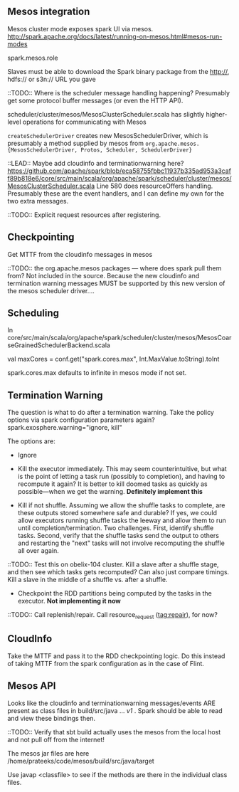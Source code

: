 
** Mesos integration
Mesos cluster mode exposes spark UI via mesos. 
http://spark.apache.org/docs/latest/running-on-mesos.html#mesos-run-modes

spark.mesos.role

Slaves must be able to download the Spark binary package from the http://, hdfs:// or s3n:// URL you gave

::TODO:: Where is the scheduler message handling happening? 
Presumably get some protocol buffer messages (or even the HTTP API). 

scheduler/cluster/mesos/MesosClusterScheduler.scala
has slightly higher-level operations for communicating with Mesos 

=createSchedulerDriver= creates new MesosSchedulerDriver, which is presumably a method supplied by mesos from =org.apache.mesos.{MesosSchedulerDriver, Protos, Scheduler, SchedulerDriver}=

::LEAD:: 
Maybe add cloudinfo and terminationwarning here? 
https://github.com/apache/spark/blob/eca58755fbbc11937b335ad953a3caff89b818e6/core/src/main/scala/org/apache/spark/scheduler/cluster/mesos/MesosClusterScheduler.scala
Line 580 does resourceOffers handling. 
Presumably these are the event handlers, and I can define my own for the two extra messages.

::TODO:: Explicit request resources after registering. 

** Checkpointing

Get MTTF from the cloudinfo messages in mesos 

::TODO:: the org.apache.mesos packages --- where does spark pull them from? Not included in the source. Because the new cloudinfo and termination warning messages MUST be supported by this new version of the mesos scheduler driver....



** Scheduling 
In core/src/main/scala/org/apache/spark/scheduler/cluster/mesos/MesosCoarseGrainedSchedulerBackend.scala

 val maxCores = conf.get("spark.cores.max", Int.MaxValue.toString).toInt

spark.cores.max defaults to infinite in mesos mode if not set.


** Termination Warning 

The question is what to do after a termination warning. Take the policy options via spark configuration parameters again? spark.exosphere.warning="ignore, kill"

The options are:
 - Ignore 

 - Kill the executor immediately. This may seem counterintuitive, but what is the point of letting a task run (possibly to completion), and having to recompute it again? It is better to kill doomed tasks as quickly as possible---when we get the warning. *Definitely implement this*

 - Kill if not shuffle. Assuming we allow the shuffle tasks to complete, are these outputs stored somewhere safe and durable? If yes, we could allow executors running shuffle tasks the leeway and allow them to run until completion/termination. Two challenges. First, identify shuffle tasks. Second, verify that the shuffle tasks send the output to others and restarting the "next" tasks will not involve recomputing the shuffle all over again. 

::TODO:: Test this on obelix-104 cluster. Kill a slave after a shuffle stage, and then see which tasks gets recomputed? Can also just compare timings. Kill a slave in the middle of a shuffle vs. after a shuffle.

 - Checkpoint the RDD partitions being computed by the tasks in the executor. *Not implementing it now*


::TODO:: Call replenish/repair. Call resource_request (tag:repair), for now? 

** CloudInfo
Take the MTTF and pass it to the RDD checkpointing logic. Do this instead of taking MTTF from the spark configuration as in the case of Flint. 


** Mesos API
Looks like the cloudinfo and terminationwarning messages/events ARE present as class files in build/src/java ... /v1/ . Spark should be able to read and view these bindings then. 

::TODO:: Verify that sbt build actually uses the mesos from the local host and not pull off from the internet!

The mesos jar files are here /home/prateeks/code/mesos/build/src/java/target

Use javap <classfile> to see if the methods are there in the individual class files.
